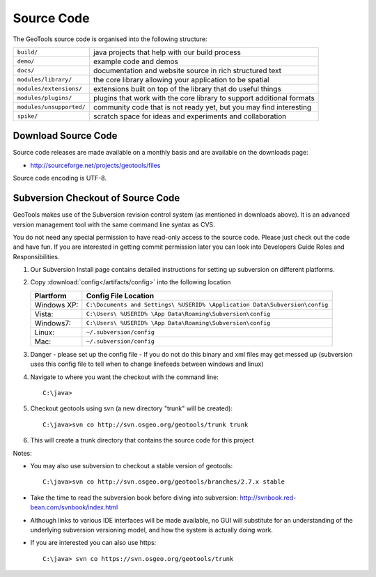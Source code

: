 Source Code
============

The GeoTools source code is organised into the following structure:

======================== =========================================================================
``build/``               java projects that help with our build process
``demo/``                example code and demos
``docs/``                documentation and website source in rich structured text
``modules/library/``     the core library allowing your application to be spatial
``modules/extensions/``  extensions built on top of the library that do useful things
``modules/plugins/``     plugins that work with the core library to support additional formats
``modules/unsupported/`` community code that is not ready yet, but you may find interesting
``spike/``               scratch space for ideas and experiments and collaboration
======================== =========================================================================

Download Source Code
^^^^^^^^^^^^^^^^^^^^^

Source code releases are made available on a monthly basis and are available on the downloads page:

* http://sourceforge.net/projects/geotools/files

Source code encoding is UTF-8.

Subversion Checkout of Source Code
^^^^^^^^^^^^^^^^^^^^^^^^^^^^^^^^^^

GeoTools makes use of the Subversion revision control system (as mentioned in downloads above). It is an advanced version management tool with the same command line syntax as CVS.

You do not need any special permission to have read-only access to the source code. Please just check out the code and have fun. If you are interested in getting commit permission later you can look into Developers Guide Roles and Responsibilities.

1. Our Subversion Install page contains detailed instructions for setting up subversion
   on different platforms.
2. Copy :download:`config</artifacts/config>` into the following location
   
   ============= ===========================================================================
   Plartform     Config File Location
   ============= ===========================================================================
   Windows XP:   ``C:\Documents and Settings\ %USERID% \Application Data\Subversion\config``
   Vista:        ``C:\Users\ %USERID% \App Data\Roaming\Subversion\config``
   Windows7:     ``C:\Users\ %USERID% \App Data\Roaming\Subversion\config``
   Linux:        ``~/.subversion/config``
   Mac:          ``~/.subversion/config``
   ============= ===========================================================================
   
3. Danger - please set up the config file - If you do not do this binary and xml files may get messed up
   (subversion uses this config file to tell when to change linefeeds between windows and linux)

4. Navigate to where you want the checkout with the command line::
     
     C:\java>

5. Checkout geotools using svn (a new directory "trunk" will be created)::
     
     C:\java>svn co http://svn.osgeo.org/geotools/trunk trunk
     
6. This will create a trunk directory that contains the source code for this project

Notes:

* You may also use subversion to checkout a stable version of geotools::
    
    C:\java>svn co http://svn.osgeo.org/geotools/branches/2.7.x stable
    
* Take the time to read the subversion book before diving into subversion:
  http://svnbook.red-bean.com/svnbook/index.html 
* Although links to various IDE interfaces will be made available, no GUI will substitute for an understanding of the underlying subversion versioning model, and how the system is actually doing work.
* If you are interested you can also use https::
    
    C:\java> svn co https://svn.osgeo.org/geotools/trunk
